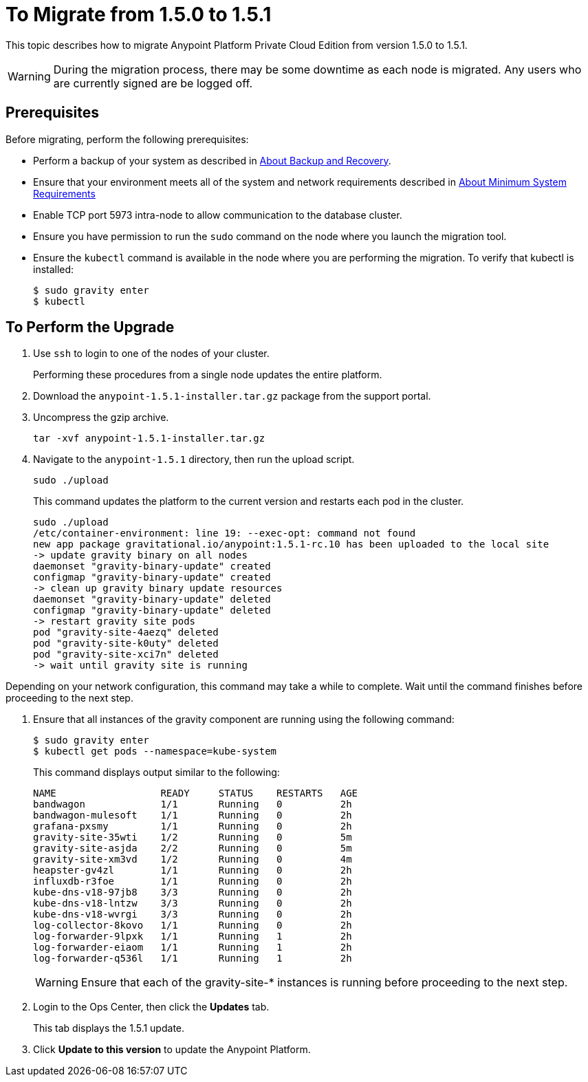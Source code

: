 = To Migrate from 1.5.0 to 1.5.1

This topic describes how to migrate Anypoint Platform Private Cloud Edition from version 1.5.0 to 1.5.1.

[WARNING]
During the migration process, there may be some downtime as each node is migrated. Any users who are currently signed are be logged off.

== Prerequisites

Before migrating, perform the following prerequisites:

* Perform a backup of your system as described in link:backup-and-disaster-recovery[About Backup and Recovery].

* Ensure that your environment meets all of the system and network requirements described in link:system-requirements[About Minimum System Requirements]

* Enable TCP port 5973 intra-node to allow communication to the database cluster.

* Ensure you have permission to run the `sudo` command on the node where you launch the migration tool.

* Ensure the `kubectl` command is available in the node where you are performing the migration. To verify that kubectl is installed:
+
----
$ sudo gravity enter
$ kubectl
----

== To Perform the Upgrade

1. Use `ssh` to login to one of the nodes of your cluster.
+
Performing these procedures from a single node updates the entire platform.

1. Download the `anypoint-1.5.1-installer.tar.gz` package from the support portal.

1. Uncompress the gzip archive.
+
----
tar -xvf anypoint-1.5.1-installer.tar.gz
----

1. Navigate to the `anypoint-1.5.1` directory, then run the upload script.
+
----
sudo ./upload
----
+
This command updates the platform to the current version and restarts each pod in the cluster.
+
----
sudo ./upload
/etc/container-environment: line 19: --exec-opt: command not found
new app package gravitational.io/anypoint:1.5.1-rc.10 has been uploaded to the local site
-> update gravity binary on all nodes
daemonset "gravity-binary-update" created
configmap "gravity-binary-update" created
-> clean up gravity binary update resources
daemonset "gravity-binary-update" deleted
configmap "gravity-binary-update" deleted
-> restart gravity site pods
pod "gravity-site-4aezq" deleted
pod "gravity-site-k0uty" deleted
pod "gravity-site-xci7n" deleted
-> wait until gravity site is running
----

Depending on your network configuration, this command may take a while to complete. Wait until the command finishes before proceeding to the next step.

1. Ensure that all instances of the gravity component are running using the following command:
+
----
$ sudo gravity enter
$ kubectl get pods --namespace=kube-system
----
+
This command displays output similar to the following:
+
----
NAME                  READY     STATUS    RESTARTS   AGE
bandwagon             1/1       Running   0          2h
bandwagon-mulesoft    1/1       Running   0          2h
grafana-pxsmy         1/1       Running   0          2h
gravity-site-35wti    1/2       Running   0          5m
gravity-site-asjda    2/2       Running   0          5m
gravity-site-xm3vd    1/2       Running   0          4m
heapster-gv4zl        1/1       Running   0          2h
influxdb-r3foe        1/1       Running   0          2h
kube-dns-v18-97jb8    3/3       Running   0          2h
kube-dns-v18-lntzw    3/3       Running   0          2h
kube-dns-v18-wvrgi    3/3       Running   0          2h
log-collector-8kovo   1/1       Running   0          2h
log-forwarder-9lpxk   1/1       Running   1          2h
log-forwarder-eiaom   1/1       Running   1          2h
log-forwarder-q536l   1/1       Running   1          2h
----
+
[WARNING]
Ensure that each of the gravity-site-* instances is running before proceeding to the next step.
+
1. Login to the Ops Center, then click the **Updates** tab.
+
This tab displays the 1.5.1 update.
+
1. Click **Update to this version** to update the Anypoint Platform.
